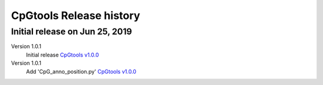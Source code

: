 CpGtools Release history
=========================

Initial release on Jun 25, 2019
-------------------------------
Version 1.0.1
 Initial release
 `CpGtools v1.0.0 <https://sourceforge.net/projects/cpgtools/files/cpgtools-1.0.0.tar.gz/download>`_

Version 1.0.1
 Add 'CpG_anno_position.py'
 `CpGtools v1.0.0 <https://sourceforge.net/projects/cpgtools/files/cpgtools-1.0.1.tar.gz/download>`_
 

